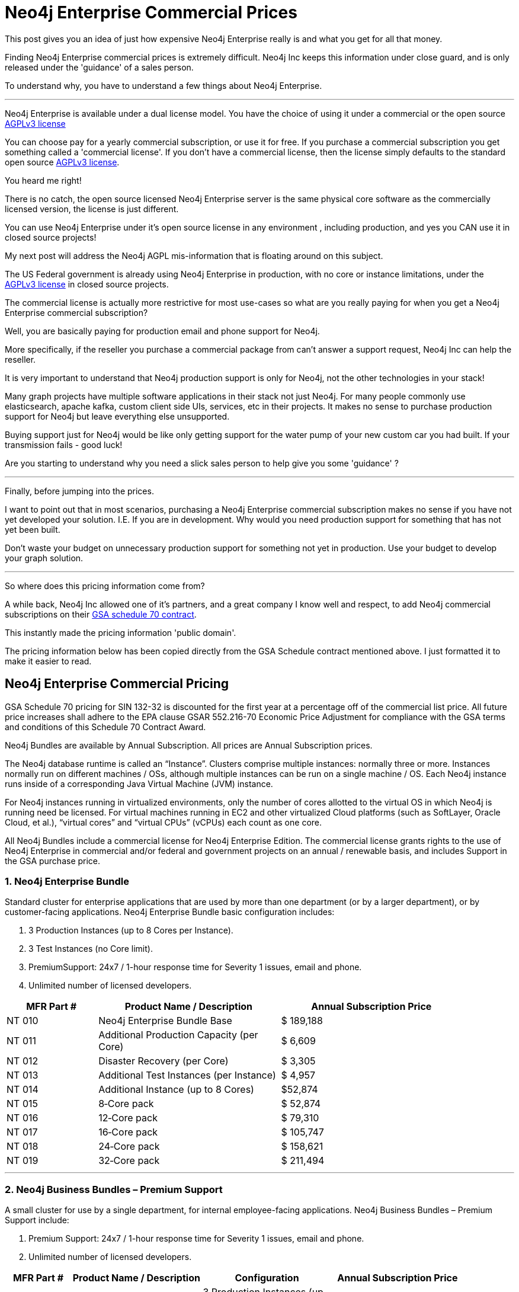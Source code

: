 = Neo4j Enterprise Commercial Prices
// :hp-image: /covers/cover.png
:published_at: 2018-01-10
:hp-tags: Neo4j, GraphDatabase, Neo4j Enterprise, open source, commercial pricing, commercial
:linkattrs:
:hp-alt-title: Neo4j Commercial Prices


This post gives you an idea of just how expensive Neo4j Enterprise really is and what you get for all that money.  

Finding Neo4j Enterprise commercial prices is extremely difficult. 
Neo4j Inc keeps this information under close guard, and is only released under the 'guidance' of a sales person. 

To understand why, you have to understand a few things about Neo4j Enterprise.

---

Neo4j Enterprise is available under a dual license model. You have the choice of using it under a commercial or the open source https://www.gnu.org/licenses/agpl-3.0.en.html[AGPLv3 license, window="_blank"]

You can choose pay for a yearly commercial subscription, or use it for free.  If you purchase a commercial subscription you get something called a 'commercial license'.  If you don't have a commercial license, then the license simply defaults to the standard open source https://www.gnu.org/licenses/agpl-3.0.en.html[AGPLv3 license, window="_blank"]. 

You heard me right!

There is no catch, the open source licensed Neo4j Enterprise server is the same physical core software as the commercially licensed version, the license is just different. 

You can use Neo4j Enterprise under it's open source license in any environment , including production, and yes you CAN use it in closed source projects!   

My next post will address the Neo4j AGPL mis-information that is floating around on this subject. 

The US Federal government is already using Neo4j Enterprise in production, with no core or instance limitations, under the https://www.gnu.org/licenses/agpl-3.0.en.html[AGPLv3 license, window="_blank"] in closed source projects.  

The commercial license is actually more restrictive for most use-cases so what are you really paying for when you get a Neo4j Enterprise commercial subscription? 

Well, you are basically paying for production email and phone support for Neo4j.   

More specifically, if the reseller you purchase a commercial package from can't answer a support request, Neo4j Inc can help the reseller.  

It is very important to understand that Neo4j production support is only for Neo4j,
not the other technologies in your stack!  

Many graph projects have multiple software applications in their stack not just Neo4j.  For many people commonly use elasticsearch, apache kafka, custom client side UIs, services, etc in their projects.   It makes no sense to purchase production support for Neo4j but leave everything else unsupported. 

Buying support just for Neo4j would be like only getting support for the water pump of your new custom car you had built.  If your transmission fails - good luck!


Are you starting to understand why you need a slick sales person to help give you some 'guidance' ?   



---


Finally, before jumping into the prices. 

I want to point out that in most scenarios, purchasing a Neo4j Enterprise commercial subscription makes no sense if you have not yet developed your solution. I.E. If you are in development.    Why would you need production support for something that has not yet been built.   

Don't waste your budget on unnecessary production support for something not yet in production. Use your budget to develop your graph solution.

---

So where does this pricing information come from?

A while back, Neo4j Inc allowed one of it's partners, and a great company I know well and respect,
to add Neo4j commercial subscriptions
on their https://drive.google.com/file/d/0B7w76NCg0bmVd2dpcU5lTjBsQWs/view?usp=sharing[ GSA schedule 70 contract, window="_blank" ].

This instantly made the pricing information 'public domain'. 

The pricing information below has been copied directly from the GSA Schedule contract mentioned above.  I just formatted it to make it easier to read. 





[discrete]

== Neo4j Enterprise Commercial Pricing





GSA Schedule 70 pricing for SIN 132-32 is discounted for the first year at a percentage off of the commercial list price. All future price increases shall adhere to the EPA clause GSAR 552.216-70 Economic Price Adjustment for compliance with the GSA terms and conditions of this Schedule 70 Contract Award.

Neo4j Bundles are available by Annual Subscription. All prices are Annual Subscription prices.

The Neo4j database runtime is called an “Instance”. Clusters comprise multiple instances: normally three or more. Instances normally run on different machines / OSs, although multiple instances can be run on a single machine / OS. Each Neo4j instance runs inside of a corresponding Java Virtual Machine (JVM) instance.

For Neo4j instances running in virtualized environments, only the number of cores allotted to the virtual OS in which Neo4j is running need be licensed. For virtual machines running in EC2 and other virtualized Cloud platforms (such as SoftLayer, Oracle Cloud, et al.), “virtual cores” and “virtual CPUs” (vCPUs) each count as one core.

All Neo4j Bundles include a commercial license for Neo4j Enterprise Edition. The commercial license grants rights to the use of Neo4j Enterprise in commercial and/or federal and government projects on an annual / renewable basis, and includes Support in the GSA purchase price.


[discrete]
=== 1. Neo4j Enterprise Bundle

Standard cluster for enterprise applications that are used by more than one department (or by a larger department), or by customer-facing applications. Neo4j Enterprise Bundle basic configuration includes:

a. 3 Production Instances (up to 8 Cores per Instance).

b. 3 Test Instances (no Core limit).

c. PremiumSupport: 24x7 / 1-hour response time for Severity 1 issues, email and
phone.

d. Unlimited number of licensed developers.



[width="90%",cols="50,100,100",options="header"]
|=========================================================
| MFR Part # | Product Name / Description | Annual Subscription Price
| NT 010      | Neo4j Enterprise Bundle Base | $ 189,188
| NT 011 | Additional Production Capacity (per Core) | $ 6,609
| NT 012 | Disaster Recovery (per Core) | $ 3,305
| NT 013 | Additional Test Instances (per Instance)
| $ 4,957
|NT 014
|Additional Instance (up to 8 Cores)
| $52,874
|NT 015
|8‐Core pack
|$ 52,874
|NT 016
|12‐Core pack
|$ 79,310
|NT 017
|16‐Core pack
|$ 105,747
|NT 018
|24‐Core pack
|$ 158,621
|NT 019 | 32‐Core pack | $ 211,494

|=========================================================





* * *






[discrete]
=== 2. Neo4j Business Bundles – Premium Support
A small cluster for use by a single department, for internal employee-facing applications.
Neo4j Business Bundles – Premium Support include:

a. Premium Support: 24x7 / 1-hour response time for Severity 1 issues, email and phone.

b. Unlimited number of licensed developers.



[width="90%",cols="50,100,100, 100",options="header"]
|=========================================================
| MFR Part # | Product Name / Description | Configuration | Annual Subscription Price
| NT 001
|Neo4j Business Bundle 1 Premium
|3 Production Instances (up to 4 Cores per Instance) 3 Test Instances (no Core Limit)
|$ 106,573
|NT 002
|Neo4j Business Bundle 2 Premium
|2 Production Instances (up to 4 Cores per Instance) 2 Test Instances (no Core Limit)
|$ 71,049
|NT 003
|Additional Production Capacity (per Core)
|
|$ 6,609
|NT 004
|Additional Instance (up to 4 Cores)
|
|$ 26,437
|NT 005
|Additional Test Instances (per Instance)
|
|$ 4,957


|=========================================================



* * *


[discrete]
=== 3. Neo4j Business Bundles – Standard Support
A small cluster for use by a single department,
for internal employee-facing applications.
Neo4j Business Bundles – Standard Support include:

a. Standard Support: 10 x 5 / 24-hour response time, email

b. Unlimited number of licensed developers.


[width="90%",cols="50,100,100, 100",options="header"]
|=========================================================
| MFR Part # | Product Name / Description | Configuration | Annual Subscription Price
|NT 501
|Neo4j Business Bundle 1 Standard
|3 Production Instances (up to 4 Cores per Instance) 3 Test Instances (no Core Limit)
|$ 85,259
|NT 502
|Neo4j Business Bundle 2 Standard
|2 Production Instances (up to 4 Cores per Instance) 2 Test Instances (no Core Limit)
|$ 56,839
|NT 503
|Additional Production Capacity (per Core)
|
|$ 5,287
|NT 504
|Additional Instance (up to 4 Cores)
|
|$ 21,149
|NT 505
|Additional Test Instances (per Instance)
|
|$ 3,966


|=========================================================


* * *

[discrete]
=== 4. Neo4j Discovery Bundle
A small single-instance configuration for internal departmental applications.
Neo4j Discovery Bundle basic configuration includes:

a. 1 Production Instances (up to 4 Cores)

b. 1 Test Instances (no Core limit)

c. Standard Support: 10 x 5 / 24-hour response time, email

d. Unlimited number of licensed developers.

[width="90%",cols="50,100,100",options="header"]
|=========================================================
| MFR Part # | Product Name / Description | Annual Subscription Price
|NT 201 | Neo4j Discovery Bundle | $ 29,741
| NT 202 | Additional Production Capacity (per Core [single Instance only])
|$ 6,609
|NT 203
|Additional Test Instances (per Instance)
| $ 4,957

|=========================================================


* * *








Feel free to contact me directly via email at jmsuhy@igovsol.com  if you have questions, comments,
or just want to talk about Neo4j in general.

We are always available.

